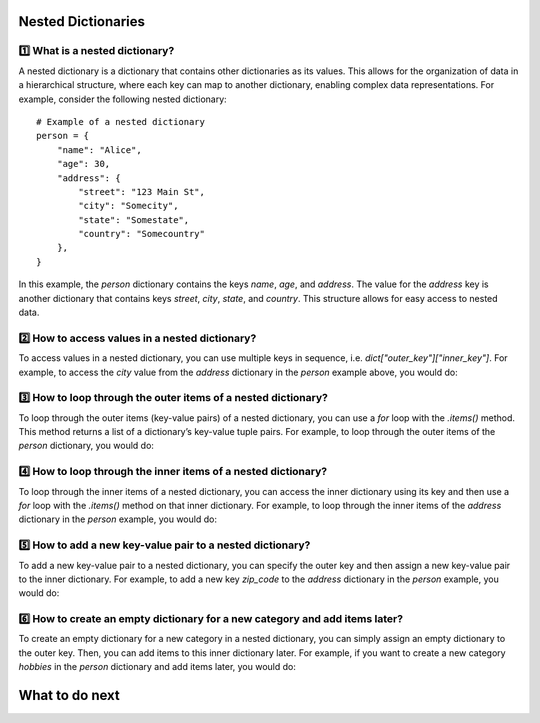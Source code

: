 Nested Dictionaries
====================

1️⃣ What is a nested dictionary?
+++++++++++++++++++++++++++++++++++++++++
A nested dictionary is a dictionary that contains other dictionaries as its values. This allows for the organization of data in a hierarchical structure, where each key can map to another dictionary, enabling complex data representations.
For example, consider the following nested dictionary:

::

    # Example of a nested dictionary
    person = {
        "name": "Alice",
        "age": 30,
        "address": {
            "street": "123 Main St",
            "city": "Somecity",
            "state": "Somestate",
            "country": "Somecountry"
        },
    }

In this example, the `person` dictionary contains the keys `name`, `age`, and `address`. The value for the `address` key is another dictionary that contains keys `street`, `city`, `state`, and `country`. 
This structure allows for easy access to nested data.

2️⃣ How to access values in a nested dictionary?
+++++++++++++++++++++++++++++++++++++++++++++++++++
To access values in a nested dictionary, you can use multiple keys in sequence, i.e. `dict["outer_key"]["inner_key"]`.
For example, to access the `city` value from the `address` dictionary in the `person` example above, you would do:

.. activecode:: review-2-mooc_nested
    
    Accessing a value in a nested dictionary
    ~~~~
    person = {
        "name": "Alice",
        "age": 30,
        "address": {
            "street": "123 Main St",
            "city": "Somecity",
            "state": "Somestate",
            "country": "Somecountry"
            },
        }

    # To access values in a nested dictionary, you can use multiple keys in sequence. 
    # To access the "city" value from the "address" dictionary in the "person" example above, you would use:

    city = person["address"]["city"]
    print(city)  # Output: Somecity



3️⃣ How to loop through the outer items of a nested dictionary?
++++++++++++++++++++++++++++++++++++++++++++++++++++++++++++++++++++++
To loop through the outer items (key-value pairs) of a nested dictionary, you can use a `for` loop with the `.items()` method. This method returns a list of a dictionary’s key-value tuple pairs.
For example, to loop through the outer items of the `person` dictionary, you would do:

.. activecode:: review-3-mooc_nested

    Looping through the outer items of a nested dictionary
    ~~~~
    person = {
        "name": "Alice",
        "age": 30,
        "address": {
            "street": "123 Main St",
            "city": "Somecity",
            "state": "Somestate",
            "country": "Somecountry"
            },
        }

    # To loop through the outer items (key-value pairs) of a nested dictionary, 
    # you can use a for loop with the .items() method. 
    # This method returns a list of a dictionary’s key-value tuple pairs.
    # To loop through the outer items of the "person" dictionary, you would do:

    for outer_key, outer_value in person.items():
        # This will print each key and its corresponding value in the person dictionary, 
        # including the nested dictionary under the "address" key.
        print(f"{outer_key}: {outer_value}")


4️⃣ How to loop through the inner items of a nested dictionary?
+++++++++++++++++++++++++++++++++++++++++++++++++++++++++++++++++++++++
To loop through the inner items of a nested dictionary, you can access the inner dictionary using its key and then use a `for` loop with the `.items()` method on that inner dictionary.
For example, to loop through the inner items of the `address` dictionary in the `person` example, you would do:

.. activecode:: review-4-mooc_nested

    Looping through the inner items of a nested dictionary
    ~~~~
    person = {
        "name": "Alice",
        "age": 30,
        "address": {
            "street": "123 Main St",
            "city": "Somecity",
            "state": "Somestate",
            "country": "Somecountry"
            },
        }

    # To loop through the inner items of a nested dictionary, 
    # you can access the inner dictionary using its key and then use a for loop with the .items() method on that inner dictionary.
    # To loop through the inner items of the "address" dictionary in the "person" example, you would do:
    
    for inner_key, inner_value in person["address"].items():
        # This will print each key and its corresponding value in the "address" dictionary, 
        # allowing you to access all the inner items.
        print(f"{inner_key}: {inner_value}")




5️⃣ How to add a new key-value pair to a nested dictionary?
++++++++++++++++++++++++++++++++++++++++++++++++++++++++++++++
To add a new key-value pair to a nested dictionary, you can specify the outer key and then assign a new key-value pair to the inner dictionary.
For example, to add a new key `zip_code` to the `address` dictionary in the `person` example, you would do:

.. activecode:: review-5-mooc_nested

    Adding a new key-value pair to a nested dictionary
    ~~~~
    person = {
        "name": "Alice",
        "age": 30,
        "address": {
            "street": "123 Main St",
            "city": "Somecity",
            "state": "Somestate",
            "country": "Somecountry"
            },
        }

    # To add a new key-value pair to a nested dictionary, 
    # you can specify the outer key and then assign a new key-value pair to the inner dictionary.
    # For example, to add a new key "zip_code" to the "address" dictionary in the "person" example, you would do:
    
    person["address"]["zip_code"] = "12345"

    print(person["address"]["zip_code"])  # Output: 12345

6️⃣ How to create an empty dictionary for a new category and add items later?
+++++++++++++++++++++++++++++++++++++++++++++++++++++++++++++++++++++++++++++++++++
To create an empty dictionary for a new category in a nested dictionary, you can simply assign an empty dictionary to the outer key. Then, you can add items to this inner dictionary later.
For example, if you want to create a new category `hobbies` in the `person` dictionary and add items later, you would do:

.. activecode:: review-6-mooc_nested

    Creating an empty dictionary for a new category and adding items later
    ~~~~
    person = {
        "name": "Alice",
        "age": 30,
        "address": {
            "street": "123 Main St",
            "city": "Somecity",
            "state": "Somestate",
            "country": "Somecountry"
            },
        }

    # To create an empty dictionary for a new category in a nested dictionary, 
    # you can simply assign an empty dictionary to the outer key. 
    # Then, you can add items to this inner dictionary later.
    
    person["hobbies"] = {}  # Create an empty dictionary for the new category "hobbies".


    # Now you can add items to the "hobbies" category later. For example, you can add hobbies using a loop.

    hobby_list = [("reading", "Fiction"), ("exercise", "Running")]
    for hobby, detail in hobby_list:
        person["hobbies"][hobby] = detail  # Add each hobby with its type to the "hobbies" dictionary

    print(person["hobbies"])  # Output: {'reading': 'Fiction', 'exercise': 'Running'}


What to do next
===================

.. raw:: html

    <p>Click on the following link to finish the introduction: <b><a id="intro"> <font size="+1">Introduction</font></a></b></p>

.. raw:: html

    <script type="text/javascript" >

      window.onload = function() {

        a = document.getElementById("intro")
        a.href = "intro.html"
      };

    </script>